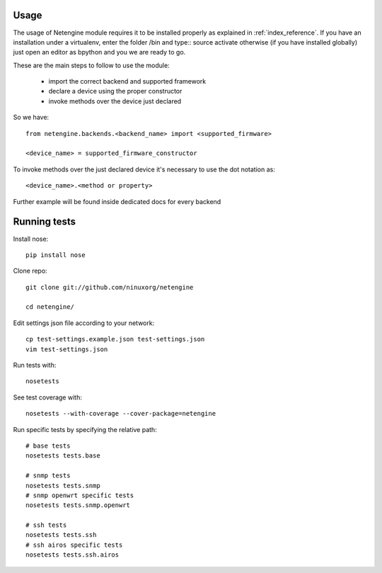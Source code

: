 

******
Usage
******


The usage of Netengine module requires it to be installed properly as explained in :ref:`index_reference`.
If you have an installation under a virtualenv, enter the folder /bin and type::
source activate
otherwise (if you have installed globally) just open an editor as bpython and you we are ready to go.


These are the main steps to follow to use the module:

 * import the correct backend and supported framework
 * declare a device using the proper constructor
 * invoke methods over the device just declared

So we have::

 from netengine.backends.<backend_name> import <supported_firmware>

 <device_name> = supported_firmware_constructor

To invoke methods over the just declared device it's necessary to use the dot notation as::

 <device_name>.<method or property>


Further example will be found inside dedicated docs for every backend




**************
Running tests
**************


Install nose::

    pip install nose

Clone repo::

    git clone git://github.com/ninuxorg/netengine

    cd netengine/

Edit settings json file according to your network::

    cp test-settings.example.json test-settings.json
    vim test-settings.json

Run tests with::

    nosetests

See test coverage with::

    nosetests --with-coverage --cover-package=netengine

Run specific tests by specifying the relative path::

    # base tests
    nosetests tests.base

    # snmp tests
    nosetests tests.snmp
    # snmp openwrt specific tests
    nosetests tests.snmp.openwrt

    # ssh tests
    nosetests tests.ssh
    # ssh airos specific tests
    nosetests tests.ssh.airos
